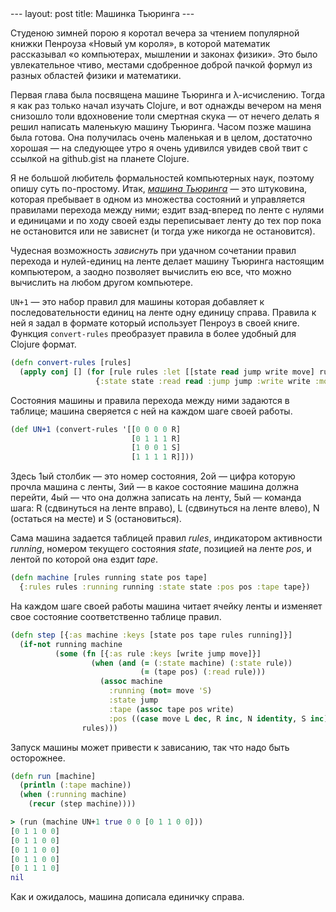 #+OPTIONS: H:3 num:nil toc:nil \n:nil @:t ::t |:t ^:t -:t f:t *:t TeX:t LaTeX:nil skip:nil d:t tags:not-in-toc
#+STARTUP: SHOWALL INDENT
#+STARTUP: HIDESTARS
#+BEGIN_HTML
---
layout: post
title: Машинка Тьюринга
---
#+END_HTML

Студеною зимней порою я коротал вечера за чтением популярной книжки
Пенроуза «Новый ум короля», в которой математик рассказывал «о
компьютерах, мышлении и законах физики». Это было увлекательное чтиво,
местами сдобренное доброй пачкой формул из разных областей физики и
математики.

Первая глава была посвящена машине Тьюринга и
\lambda-исчислению. Тогда я как раз только начал изучать Clojure, и
вот однажды вечером на меня снизошло толи вдохновение толи смертная
скука — от нечего делать я решил написать маленькую машину
Тьюринга. Часом позже машина была готова. Она получилась очень
маленькая и в целом, достаточно хорошая — на следующее утро я очень
удивился увидев свой твит с ссылкой на github.gist на планете Clojure.

Я не большой любитель формальностей компьютерных наук, поэтому опишу
суть по-простому. Итак, [[http://en.wikipedia.org/wiki/Turing_machine][/машина Тьюринга/]] — это штуковина, которая
пребывает в одном из множества состояний и управляется правилами
перехода между ними; ездит взад-вперед по ленте с нулями и единицами и
по ходу своей езды переписывает ленту до тех пор пока не остановится
или не зависнет (и тогда уже никогда не остановится).

Чудесная возможность /зависнуть/ при удачном сочетании правил перехода
и нулей-единиц на ленте делает машину Тьюринга настоящим компьютером,
а заодно позволяет вычислить ею все, что можно вычислить на любом
другом компьютере.

=UN+1= — это набор правил для машины которая добавляет к
последовательности единиц на ленте одну единицу справа. Правила к ней я
задал в формате который использует Пенроуз в своей книге. Функция
=convert-rules= преобразует правила в более удобный для Clojure
формат.

#+begin_src clojure
(defn convert-rules [rules]
  (apply conj [] (for [rule rules :let [[state read jump write move] rule]]
                   {:state state :read read :jump jump :write write :move move})))
#+end_src

Состояния машины и правила перехода между ними задаются в таблице;
машина сверяется с ней на каждом шаге своей работы.

#+begin_src clojure
(def UN+1 (convert-rules '[[0 0 0 0 R]
                           [0 1 1 1 R]
                           [1 0 0 1 S]
                           [1 1 1 1 R]]))
#+end_src

Здесь 1ый столбик — это номер состояния, 2ой — цифра которую прочла
машина с ленты, 3ий — в какое состояние машина должна перейти, 4ый —
что она должна записать на ленту, 5ый — команда шага: R (сдвинуться на
ленте вправо), L (сдвинуться на ленте влево), N (остаться на месте) и
S (остановиться).

#+BEGIN_HTML
<div class="figure">
  <a href="/images/un+1-turing-machine-program.png">
    <img src="/images/un+1-turing-machine-program.png"
         alt="Машина UN+1">
  </a>
</div>
#+END_HTML

Сама машина задается таблицей правил /rules/, индикатором активности
/running/, номером текущего состояния /state/, позицией на ленте
/pos/, и лентой по которой она ездит /tape/.

#+begin_src clojure
(defn machine [rules running state pos tape] 
  {:rules rules :running running :state state :pos pos :tape tape})
#+end_src

На каждом шаге своей работы машина читает ячейку ленты и изменяет свое
состояние соответственно таблице правил.

#+begin_src clojure
(defn step [{:as machine :keys [state pos tape rules running]}]
  (if-not running machine
          (some (fn [{:as rule :keys [write jump move]}]
                  (when (and (= (:state machine) (:state rule))
                             (= (tape pos) (:read rule)))
                    (assoc machine
                      :running (not= move 'S)
                      :state jump
                      :tape (assoc tape pos write)
                      :pos ((case move L dec, R inc, N identity, S inc) pos))))
                rules)))
#+end_src

Запуск машины может привести к зависанию, так что надо быть осторожнее.

#+begin_src clojure
(defn run [machine]
  (println (:tape machine))
  (when (:running machine) 
    (recur (step machine))))
#+end_src

#+begin_src clojure
> (run (machine UN+1 true 0 0 [0 1 1 0 0]))
[0 1 1 0 0]
[0 1 1 0 0]
[0 1 1 0 0]
[0 1 1 0 0]
[0 1 1 1 0]
nil
#+end_src

Как и ожидалось, машина дописала единичку справа.

